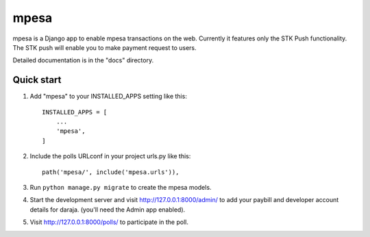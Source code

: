 =====
mpesa
=====

mpesa is a Django app to enable mpesa transactions on the web. Currently it features only the STK Push functionality.
The STK push will enable you to make payment request to users.


Detailed documentation is in the "docs" directory.

Quick start
-----------

1. Add "mpesa" to your INSTALLED_APPS setting like this::

    INSTALLED_APPS = [
        ...
        'mpesa',
    ]

2. Include the polls URLconf in your project urls.py like this::

    path('mpesa/', include('mpesa.urls')),

3. Run ``python manage.py migrate`` to create the mpesa models.

4. Start the development server and visit http://127.0.0.1:8000/admin/
   to add your paybill and developer account details for daraja. (you'll need the Admin app enabled).

5. Visit http://127.0.0.1:8000/polls/ to participate in the poll.
